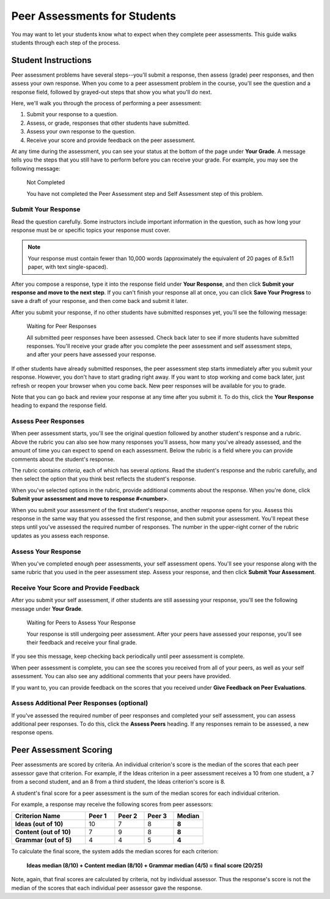 .. _PA for Students:

#############################
Peer Assessments for Students
#############################

You may want to let your students know what to expect when they complete peer assessments. This guide walks students through each step of the process.

********************
Student Instructions
********************

Peer assessment problems have several steps--you'll submit a response, then assess (grade) peer responses, and then assess your own response.  When you come to a peer assessment problem in the course, you'll see the question and a response field, followed by grayed-out steps that show you what you'll do next.

.. image:: /Images/PA_S_QandRfield.png
   :alt: Image of a peer assessment question and student response field

Here, we'll walk you through the process of performing a peer assessment:

#. Submit your response to a question.
#. Assess, or grade, responses that other students have submitted.
#. Assess your own response to the question.
#. Receive your score and provide feedback on the peer assessment.

At any time during the assessment, you can see your status at the bottom of the page under **Your Grade**. A message tells you the steps that you still have to perform before you can receive your grade. For example, you may see the following message:

	Not Completed

	You have not completed the Peer Assessment step and Self Assessment step of this problem.


Submit Your Response
********************

Read the question carefully. Some instructors include important information in the question, such as how long your response must be or specific topics your response must cover.

.. note:: Your response must contain fewer than 10,000 words (approximately the equivalent of 20 pages of 8.5x11 paper, with text single-spaced).

After you compose a response, type it into the response field under **Your Response**, and then click **Submit your response and move to the next step**. If you can't finish your response all at once, you can click **Save Your Progress** to save a draft of your response, and then come back and submit it later.

After you submit your response, if no other students have submitted responses yet, you'll see the following message:

	Waiting for Peer Responses

	All submitted peer responses have been assessed. Check back later to see if more students have submitted responses. You'll receive your grade after you complete the peer assessment and self assessment steps, and after your peers have assessed your response.

If other students have already submitted responses, the peer assessment step starts immediately after you submit your response. However, you don't have to start grading right away. If you want to stop working and come back later, just refresh or reopen your browser when you come back. New peer responses will be available for you to grade.

Note that you can go back and review your response at any time after you submit it. To do this, click the **Your Response** heading to expand the response field.

.. image:: /Images/PA_S_ReviewResponse.png
   :alt: Image of the Response field collapsed and then expanded


Assess Peer Responses
**********************

When peer assessment starts, you'll see the original question followed by another student's response and a rubric. Above the rubric you can also see how many responses you'll assess, how many you've already assessed, and the amount of time you can expect to spend on each assessment. Below the rubric is a field where you can provide comments about the student's response.

.. image:: /Images/PA_LMS-PARubric.png
   :alt: Image of the question, response, and rubric

The rubric contains *criteria*, each of which has several *options*. Read the student's response and the rubric carefully, and then select the option that you think best reflects the student's response.

When you've selected options in the rubric, provide additional comments about the response. When you're done, click **Submit your assessment and move to response #<number>**.

When you submit your assessment of the first student's response, another response opens for you. Assess this response in the same way that you assessed the first response, and then submit your assessment. You'll repeat these steps until you've assessed the required number of responses. The number in the upper-right corner of the rubric updates as you assess each response.


Assess Your Response
********************

When you've completed enough peer assessments, your self assessment opens. You'll see your response along with the same rubric that you used in the peer assessment step. Assess your response, and then click **Submit Your Assessment**.


Receive Your Score and Provide Feedback
****************************************

After you submit your self assessment, if other students are still assessing your response, you'll see the following message under **Your Grade**.

	Waiting for Peers to Assess Your Response

	Your response is still undergoing peer assessment. After your peers have assessed your response, you'll see their feedback and receive your final grade.

If you see this message, keep checking back periodically until peer assessment is complete.

When peer assessment is complete, you can see the scores you received from all of your peers, as well as your self assessment. You can also see any additional comments that your peers have provided.

.. image:: /Images/PA_AllScores.png
   :alt: Image of a student's response with peer and self assessment scores

If you want to, you can provide feedback on the scores that you received under **Give Feedback on Peer Evaluations**.

Assess Additional Peer Responses (optional)
*******************************************

If you've assessed the required number of peer responses and completed your self assessment, you can assess additional peer responses. To do this, click the **Assess Peers** heading. If any responses remain to be assessed, a new response opens.

***********************
Peer Assessment Scoring
***********************

Peer assessments are scored by criteria. An individual criterion's score is the median of the scores that each peer assessor gave that criterion. For example, if the Ideas criterion in a peer assessment receives a 10 from one student, a 7 from a second student, and an 8 from a third student, the Ideas criterion's score is 8.

A student's final score for a peer assessment is the sum of the median scores for each individual criterion. 

For example, a response may receive the following scores from peer assessors:

.. list-table::
   :widths: 25 10 10 10 10
   :stub-columns: 1
   :header-rows: 1

   * - Criterion Name
     - Peer 1
     - Peer 2
     - Peer 3
     - Median
   * - Ideas (out of 10)
     - 10
     - 7
     - 8
     - **8**
   * - Content (out of 10)
     - 7
     - 9
     - 8
     - **8**
   * - Grammar (out of 5)
     - 4
     - 4
     - 5
     - **4**

To calculate the final score, the system adds the median scores for each criterion:

  **Ideas median (8/10) + Content median (8/10) + Grammar median (4/5) = final score (20/25)**

Note, again, that final scores are calculated by criteria, not by individual assessor. Thus the response's score is not the median of the scores that each individual peer assessor gave the response.
